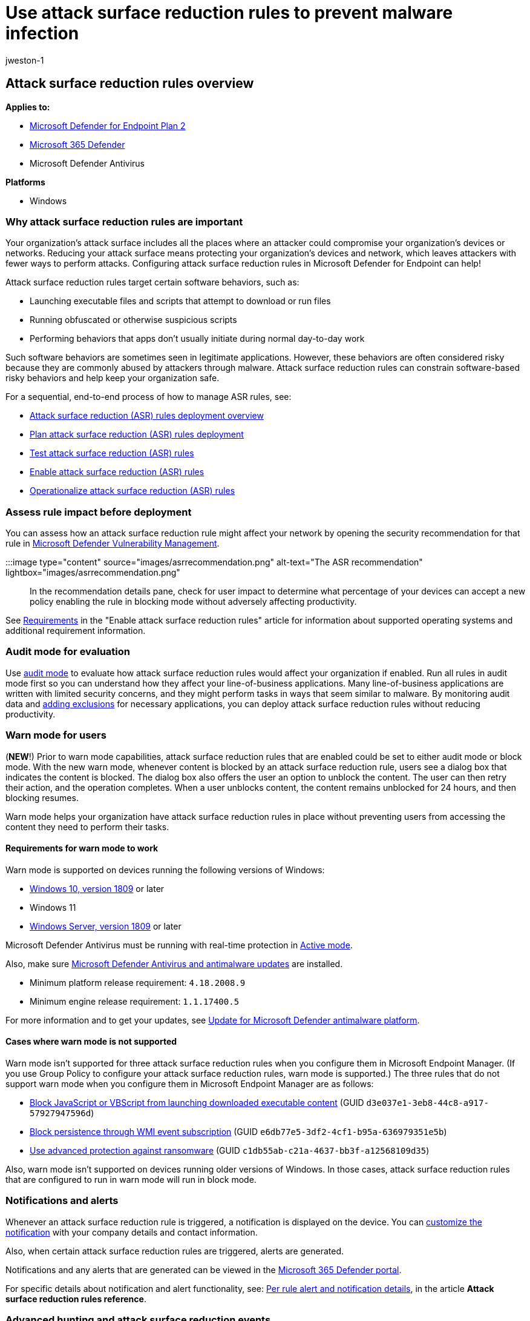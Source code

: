 = Use attack surface reduction rules to prevent malware infection
:audience: ITPro
:author: jweston-1
:description: Attack surface reduction rules can help prevent exploits from using apps and scripts to infect devices with malware.
:keywords: Attack surface reduction rules, asr, hips, host intrusion prevention system, protection rules, anti-exploit, antiexploit, exploit, infection prevention, Microsoft Defender for Endpoint
:manager: dansimp
:ms.author: v-jweston
:ms.collection: ["m365initiative-m365-defender", "M365-security-compliance"]
:ms.custom: ["asr", "admindeeplinkDEFENDER"]
:ms.localizationpriority: medium
:ms.mktglfcycl: manage
:ms.pagetype: security
:ms.reviewer: oogunrinde, sugamar
:ms.service: microsoft-365-security
:ms.sitesec: library
:ms.subservice: mde
:ms.topic: article
:search.appverid: met150

== Attack surface reduction rules overview

*Applies to:*

* https://go.microsoft.com/fwlink/?linkid=2154037[Microsoft Defender for Endpoint Plan 2]
* https://go.microsoft.com/fwlink/?linkid=2118804[Microsoft 365 Defender]
* Microsoft Defender Antivirus

*Platforms*

* Windows

=== Why attack surface reduction rules are important

Your organization's attack surface includes all the places where an attacker could compromise your organization's devices or networks.
Reducing your attack surface means protecting your organization's devices and network, which leaves attackers with fewer ways to perform attacks.
Configuring attack surface reduction rules in Microsoft Defender for Endpoint can help!

Attack surface reduction rules target certain software behaviors, such as:

* Launching executable files and scripts that attempt to download or run files
* Running obfuscated or otherwise suspicious scripts
* Performing behaviors that apps don't usually initiate during normal day-to-day work

Such software behaviors are sometimes seen in legitimate applications.
However, these behaviors are often considered risky because they are commonly abused by attackers through malware.
Attack surface reduction rules can constrain software-based risky behaviors and help keep your organization safe.

For a sequential, end-to-end process of how to manage ASR rules, see:

* xref:attack-surface-reduction-rules-deployment.adoc[Attack surface reduction (ASR) rules deployment overview]
* xref:attack-surface-reduction-rules-deployment-plan.adoc[Plan attack surface reduction (ASR) rules deployment]
* xref:attack-surface-reduction-rules-deployment-test.adoc[Test attack surface reduction (ASR) rules]
* xref:attack-surface-reduction-rules-deployment-implement.adoc[Enable attack surface reduction (ASR) rules]
* xref:attack-surface-reduction-rules-deployment-operationalize.adoc[Operationalize attack surface reduction (ASR) rules]

=== Assess rule impact before deployment

You can assess how an attack surface reduction rule might affect your network by opening the security recommendation for that rule in link:/windows/security/threat-protection/[Microsoft Defender Vulnerability Management].

:::image type="content" source="images/asrrecommendation.png" alt-text="The ASR recommendation" lightbox="images/asrrecommendation.png":::

In the recommendation details pane, check for user impact to determine what percentage of your devices can accept a new policy enabling the rule in blocking mode without adversely affecting productivity.

See link:enable-attack-surface-reduction.md#requirements[Requirements] in the "Enable attack surface reduction rules" article for information about supported operating systems and additional requirement information.

=== Audit mode for evaluation

Use xref:audit-windows-defender.adoc[audit mode] to evaluate how attack surface reduction rules would affect your organization if enabled.
Run all rules in audit mode first so you can understand how they affect your line-of-business applications.
Many line-of-business applications are written with limited security concerns, and they might perform tasks in ways that seem similar to malware.
By monitoring audit data and link:enable-attack-surface-reduction.md#exclude-files-and-folders-from-asr-rules[adding exclusions] for necessary applications, you can deploy attack surface reduction rules without reducing productivity.

=== Warn mode for users

(*NEW*!) Prior to warn mode capabilities, attack surface reduction rules that are enabled could be set to either audit mode or block mode.
With the new warn mode, whenever content is blocked by an attack surface reduction rule, users see a dialog box that indicates the content is blocked.
The dialog box also offers the user an option to unblock the content.
The user can then retry their action, and the operation completes.
When a user unblocks content, the content remains unblocked for 24 hours, and then blocking resumes.

Warn mode helps your organization have attack surface reduction rules in place without preventing users from accessing the content they need to perform their tasks.

==== Requirements for warn mode to work

Warn mode is supported on devices running the following versions of Windows:

* link:/windows/whats-new/whats-new-windows-10-version-1809[Windows 10, version 1809] or later
* Windows 11
* link:/windows-server/get-started/whats-new-in-windows-server-1809[Windows Server, version 1809] or later

Microsoft Defender Antivirus must be running with real-time protection in link:/windows/security/threat-protection/microsoft-defender-antivirus/microsoft-defender-antivirus-compatibility#functionality-and-features-available-in-each-state[Active mode].

Also, make sure link:/windows/security/threat-protection/microsoft-defender-antivirus/manage-updates-baselines-microsoft-defender-antivirus#monthly-platform-and-engine-versions[Microsoft Defender Antivirus and antimalware updates] are installed.

* Minimum platform release requirement: `4.18.2008.9`
* Minimum engine release requirement: `1.1.17400.5`

For more information and to get your updates, see https://support.microsoft.com/help/4052623/update-for-microsoft-defender-antimalware-platform[Update for Microsoft Defender antimalware platform].

==== Cases where warn mode is not supported

Warn mode isn't supported for three attack surface reduction rules when you configure them in Microsoft Endpoint Manager.
(If you use Group Policy to configure your attack surface reduction rules, warn mode is supported.) The three rules that do not support warn mode when you configure them in Microsoft Endpoint Manager are as follows:

* link:attack-surface-reduction-rules-reference.md#block-javascript-or-vbscript-from-launching-downloaded-executable-content[Block JavaScript or VBScript from launching downloaded executable content] (GUID `d3e037e1-3eb8-44c8-a917-57927947596d`)
* link:attack-surface-reduction-rules-reference.md#block-persistence-through-wmi-event-subscription[Block persistence through WMI event subscription] (GUID `e6db77e5-3df2-4cf1-b95a-636979351e5b`)
* link:attack-surface-reduction-rules-reference.md#use-advanced-protection-against-ransomware[Use advanced protection against ransomware] (GUID `c1db55ab-c21a-4637-bb3f-a12568109d35`)

Also, warn mode isn't supported on devices running older versions of Windows.
In those cases, attack surface reduction rules that are configured to run in warn mode will run in block mode.

=== Notifications and alerts

Whenever an attack surface reduction rule is triggered, a notification is displayed on the device.
You can link:attack-surface-reduction-rules-deployment-implement.md#customize-attack-surface-reduction-rules[customize the notification] with your company details and contact information.

Also, when certain attack surface reduction rules are triggered, alerts are generated.

Notifications and any alerts that are generated can be viewed in the https://go.microsoft.com/fwlink/p/?linkid=2077139[Microsoft 365 Defender portal].

For specific details about notification and alert functionality, see: link:attack-surface-reduction-rules-reference.md#per-asr-rule-alert-and-notification-details[Per rule alert and notification details], in the article *Attack surface reduction rules reference*.

=== Advanced hunting and attack surface reduction events

You can use advanced hunting to view attack surface reduction events.
To streamline the volume of incoming data, only unique processes for each hour are viewable with advanced hunting.
The time of an attack surface reduction event is the first time that event is seen within the hour.

For example, suppose that an attack surface reduction event occurs on 10 devices during the 2:00 PM hour.
Suppose that the first event occurred at 2:15, and the last at 2:45.
With advanced hunting, you'll see one instance of that event (even though it actually occurred on 10 devices), and its timestamp will be 2:15 PM.

For more information about advanced hunting, see xref:advanced-hunting-overview.adoc[Proactively hunt for threats with advanced hunting].

=== Attack surface reduction features across Windows versions

You can set attack surface reduction rules for devices that are running any of the following editions and versions of Windows:

* Windows 10 Pro, link:/windows/whats-new/whats-new-windows-10-version-1709[version 1709] or later
* Windows 10 Enterprise, link:/windows/whats-new/whats-new-windows-10-version-1709[version 1709] or later
* Windows Server, link:/windows-server/get-started/whats-new-in-windows-server-1803[version 1803 (Semi-Annual Channel)] or later
* link:/windows-server/get-started-19/whats-new-19[Windows Server 2019]
* link:/windows-server/get-started/whats-new-in-windows-server-2016[Windows Server 2016]
* link:/previous-versions/windows/it-pro/windows-server-2012-r2-and-2012/hh801901(v=ws.11)[Windows Server 2012 R2]
+
____
[!NOTE] Windows Server 2016 and Windows Server 2012 R2 will need to be onboarded using the instructions in link:configure-server-endpoints.md#windows-server-2012-r2-and-windows-server-2016[Onboard Windows servers] for this feature to work.
____

Although attack surface reduction rules don't require a link:/windows/deployment/deploy-enterprise-licenses[Windows E5 license], if you have Windows E5, you get advanced management capabilities.
The advanced capabilities - available only in Windows E5 - include:

* The monitoring, analytics, and workflows available in xref:microsoft-defender-endpoint.adoc[Defender for Endpoint]
* The reporting and configuration capabilities in link:/microsoft-365/security/defender/overview-security-center[Microsoft 365 Defender].

These advanced capabilities aren't available with a Windows Professional or Windows E3 license.
However, if you do have those licenses, you can use Event Viewer and Microsoft Defender Antivirus logs to review your attack surface reduction rule events.

=== Review attack surface reduction events in the Microsoft 365 Defender portal

Defender for Endpoint provides detailed reporting for events and blocks as part of alert investigation scenarios.

You can query Defender for Endpoint data in xref:microsoft-defender-endpoint.adoc[Microsoft 365 Defender] by using link:/microsoft-365/security/defender/advanced-hunting-query-language[advanced hunting].

Here is an example query:

[,kusto]
----
DeviceEvents
| where ActionType startswith 'Asr'
----

=== Review attack surface reduction events in Windows Event Viewer

You can review the Windows event log to view events generated by attack surface reduction rules:

. Download the https://aka.ms/mp7z2w[Evaluation Package] and extract the file _cfa-events.xml_ to an easily accessible location on the device.
. Enter the words, _Event Viewer_, into the Start menu to open the Windows Event Viewer.
. Under *Actions*, select *Import custom view...*.
. Select the file _cfa-events.xml_ from where it was extracted.
Alternatively, xref:event-views.adoc[copy the XML directly].
. Select *OK*.

You can create a custom view that filters events to only show the following events, all of which are related to controlled folder access:

|===
| Event ID | Description

| 5007
| Event when settings are changed

| 1121
| Event when rule fires in Block-mode

| 1122
| Event when rule fires in Audit-mode
|===

The "engine version" listed for attack surface reduction events in the event log, is generated by Defender for Endpoint, not by the operating system.
Defender for Endpoint is integrated with Windows 10 and Windows 11, so this feature works on all devices with Windows 10 or Windows 11 installed.

=== See also

* xref:attack-surface-reduction-rules-deployment.adoc[Attack surface reduction (ASR) rules deployment overview]
* xref:attack-surface-reduction-rules-deployment-plan.adoc[Plan attack surface reduction (ASR) rules deployment]
* xref:attack-surface-reduction-rules-deployment-test.adoc[Test attack surface reduction (ASR) rules]
* xref:attack-surface-reduction-rules-deployment-implement.adoc[Enable attack surface reduction (ASR) rules]
* xref:attack-surface-reduction-rules-deployment-operationalize.adoc[Operationalize attack surface reduction (ASR) rules]
* xref:attack-surface-reduction-rules-report.adoc[Attack surface reduction (ASR) rules report]

____
[!TIP] If you're looking for Antivirus related information for other platforms, see:

* xref:mac-preferences.adoc[Set preferences for Microsoft Defender for Endpoint on macOS]
* xref:microsoft-defender-endpoint-mac.adoc[Microsoft Defender for Endpoint on Mac]
* link:/mem/intune/protect/antivirus-microsoft-defender-settings-macos[macOS Antivirus policy settings for Microsoft Defender Antivirus for Intune]
* xref:linux-preferences.adoc[Set preferences for Microsoft Defender for Endpoint on Linux]
* xref:microsoft-defender-endpoint-linux.adoc[Microsoft Defender for Endpoint on Linux]
* xref:android-configure.adoc[Configure Defender for Endpoint on Android features]
* xref:ios-configure-features.adoc[Configure Microsoft Defender for Endpoint on iOS features]
____
